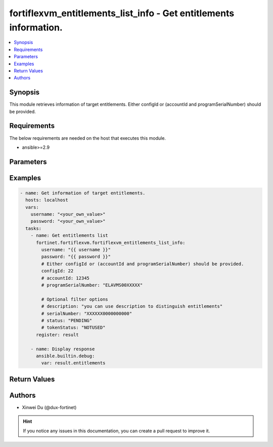fortiflexvm_entitlements_list_info - Get entitlements information.
++++++++++++++++++++++++++++++++++++++++++++++++++++++++++++++++++

.. versionadded:: 2.0.0

.. contents::
   :local:
   :depth: 1

Synopsis
--------
This module retrieves information of target entitlements. Either configId or (accountId and programSerialNumber) should be provided.

Requirements
------------

The below requirements are needed on the host that executes this module.

- ansible>=2.9


Parameters
----------

.. option:: username

  The username to authenticate. If not declared, the code will read the environment variable FORTIFLEX_ACCESS_USERNAME.

  :type: str

.. option:: password

  The password to authenticate. If not declared, the code will read the environment variable FORTIFLEX_ACCESS_PASSWORD.

  :type: str

.. option:: accountId

  Filter option. Account ID.

  :type: int

.. option:: configId

  The ID of the configuration for which to retrieve the list of VMs.

  :type: int

.. option:: description

  Filter option. Description.

  :type: str

.. option:: serialNumber

  Filter option. Serial number.

  :type: str

.. option:: status

  Filter option. "ACTIVE", "STOPPED", "PENDDING" or "EXPIRED".

  :type: str

.. option:: tokenStatus

  Filter option. Token status. "NOTUSED" or "USED".

  :type: str

.. option:: programSerialNumber

  Filter option. The serial number of your FortiFlex Program.

  :type: str


Examples
-------------

.. code-block:: yaml

  - name: Get information of target entitlements.
    hosts: localhost
    vars:
      username: "<your_own_value>"
      password: "<your_own_value>"
    tasks:
      - name: Get entitlements list
        fortinet.fortiflexvm.fortiflexvm_entitlements_list_info:
          username: "{{ username }}"
          password: "{{ password }}"
          # Either configId or (accountId and programSerialNumber) should be provided.
          configId: 22
          # accountId: 12345
          # programSerialNumber: "ELAVMS00XXXXX"
  
          # Optional filter options
          # description: "you can use description to distinguish entitlements"
          # serialNumber: "XXXXXX0000000000"
          # status: "PENDING"
          # tokenStatus: "NOTUSED"
        register: result
  
      - name: Display response
        ansible.builtin.debug:
          var: result.entitlements
  


Return Values
-------------

.. option:: entitlements

  List of entitlements associated with the specified config ID.

  :type: list
  :returned: always
  
  .. option:: accountId
  
    Account ID.
  
    :type: int
    :returned: always
  
  .. option:: configId
  
    The config ID of the entitlement.
  
    :type: int
    :returned: always
  
  .. option:: description
  
    The description of the entitlement.
  
    :type: str
    :returned: always
  
  .. option:: endDate
  
    The end date of the entitlement.
  
    :type: str
    :returned: always
  
  .. option:: serialNumber
  
    The serial number of the entitlement.
  
    :type: str
    :returned: always
  
  .. option:: startDate
  
    The start date of the entitlement.
  
    :type: str
    :returned: always
  
  .. option:: status
  
    The status of the entitlement. Possible values are "PENDING", "ACTIVE", "STOPPED" or "EXPIRED".
  
    :type: str
    :returned: always
  
  .. option:: token
  
    The token of the entitlement.
  
    :type: str
    :returned: always
  
  .. option:: tokenStatus
  
    The token status of the entitlement. Possible values are "NOTUSED" or "USED".
  
    :type: str
    :returned: always

Authors
-------

- Xinwei Du (@dux-fortinet)

.. hint::
    If you notice any issues in this documentation, you can create a pull request to improve it.